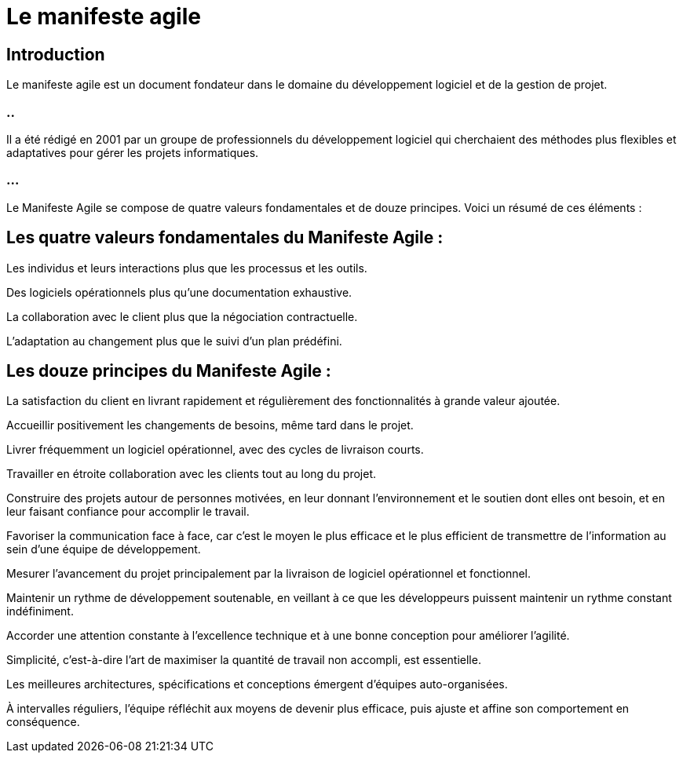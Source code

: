 = Le manifeste agile


== Introduction

Le manifeste agile est un document fondateur dans le domaine du développement logiciel et de la gestion de projet. 

=== ..

Il a été rédigé en 2001 par un groupe de professionnels du développement logiciel qui cherchaient des méthodes plus flexibles et adaptatives pour gérer les projets informatiques.

=== ...

Le Manifeste Agile se compose de quatre valeurs fondamentales et de douze principes. Voici un résumé de ces éléments :

== Les quatre valeurs fondamentales du Manifeste Agile :

Les individus et leurs interactions plus que les processus et les outils.

Des logiciels opérationnels plus qu'une documentation exhaustive.

La collaboration avec le client plus que la négociation contractuelle.

L'adaptation au changement plus que le suivi d'un plan prédéfini.


== Les douze principes du Manifeste Agile :

La satisfaction du client en livrant rapidement et régulièrement des fonctionnalités à grande valeur ajoutée.

Accueillir positivement les changements de besoins, même tard dans le projet.

Livrer fréquemment un logiciel opérationnel, avec des cycles de livraison courts.

Travailler en étroite collaboration avec les clients tout au long du projet.

Construire des projets autour de personnes motivées, en leur donnant l'environnement et le soutien dont elles ont besoin, et en leur faisant confiance pour accomplir le travail.

Favoriser la communication face à face, car c'est le moyen le plus efficace et le plus efficient de transmettre de l'information au sein d'une équipe de développement.

Mesurer l'avancement du projet principalement par la livraison de logiciel opérationnel et fonctionnel.

Maintenir un rythme de développement soutenable, en veillant à ce que les développeurs puissent maintenir un rythme constant indéfiniment.

Accorder une attention constante à l'excellence technique et à une bonne conception pour améliorer l'agilité.

Simplicité, c'est-à-dire l'art de maximiser la quantité de travail non accompli, est essentielle.

Les meilleures architectures, spécifications et conceptions émergent d'équipes auto-organisées.

À intervalles réguliers, l'équipe réfléchit aux moyens de devenir plus efficace, puis ajuste et affine son comportement en conséquence.


